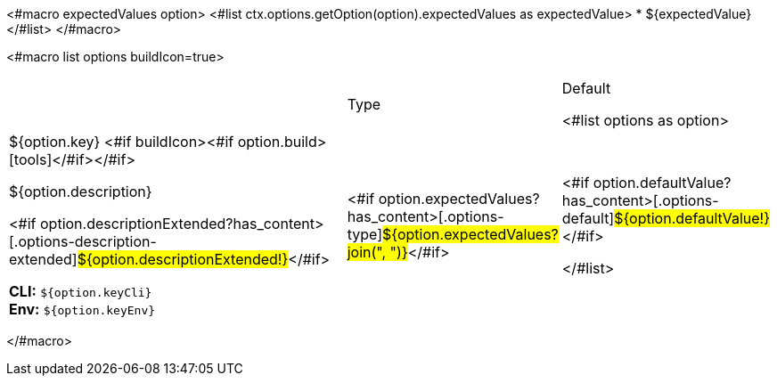 <#macro expectedValues option>
<#list ctx.options.getOption(option).expectedValues as expectedValue>
* ${expectedValue}
</#list>
</#macro>

<#macro list options buildIcon=true>
[cols="12a,4,4",role="options"]
|===
| |Type|Default

<#list options as option>
|
[.options-key]#${option.key}#
<#if buildIcon><#if option.build>icon:tools[role=options-build]</#if></#if>

[.options-description]#${option.description}#

[#option-extended-${option.key},role="options-extended"]
--
<#if option.descriptionExtended?has_content>[.options-description-extended]#${option.descriptionExtended!}#</#if>

*CLI:* `${option.keyCli}` +
*Env:* `${option.keyEnv}`
--
|<#if option.expectedValues?has_content>[.options-type]#${option.expectedValues?join(", ")}#</#if>

|<#if option.defaultValue?has_content>[.options-default]#${option.defaultValue!}#</#if>

</#list>

|===
</#macro>